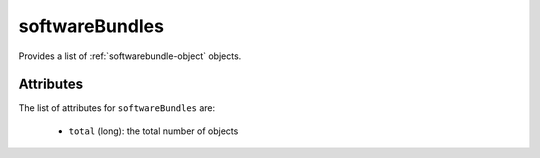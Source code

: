 .. Copyright FUJITSU LIMITED 2019

.. _softwarebundles-object:

softwareBundles
===============

Provides a list of :ref:`softwarebundle-object` objects.

Attributes
~~~~~~~~~~

The list of attributes for ``softwareBundles`` are:

	* ``total`` (long): the total number of objects


